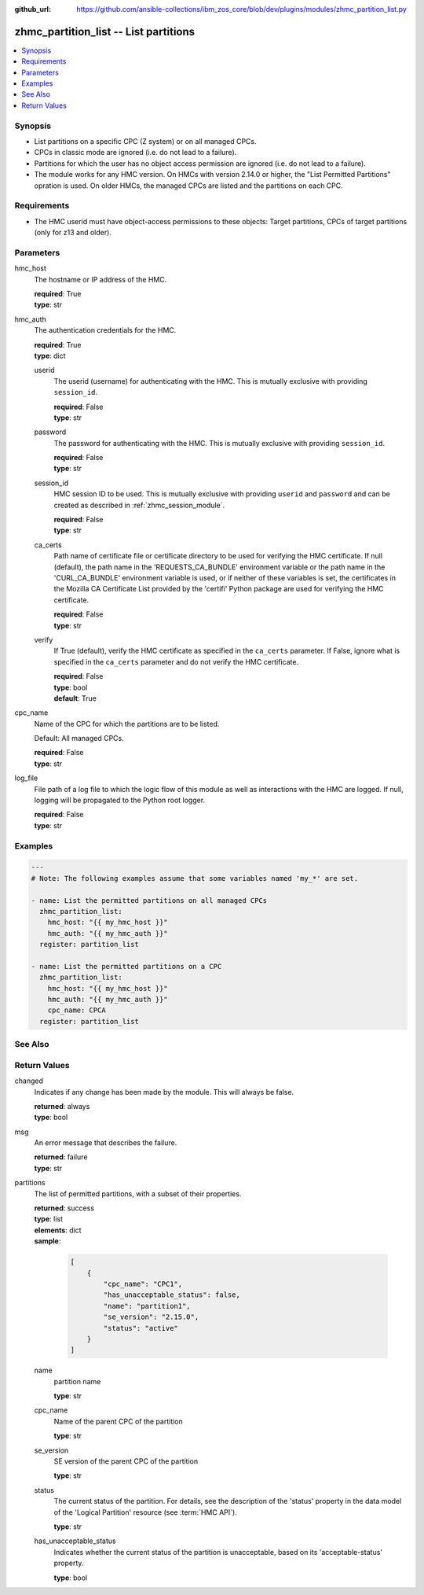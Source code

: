 
:github_url: https://github.com/ansible-collections/ibm_zos_core/blob/dev/plugins/modules/zhmc_partition_list.py

.. _zhmc_partition_list_module:


zhmc_partition_list -- List partitions
======================================



.. contents::
   :local:
   :depth: 1


Synopsis
--------
- List partitions on a specific CPC (Z system) or on all managed CPCs.
- CPCs in classic mode are ignored (i.e. do not lead to a failure).
- Partitions for which the user has no object access permission are ignored (i.e. do not lead to a failure).
- The module works for any HMC version. On HMCs with version 2.14.0 or higher, the "List Permitted Partitions" opration is used. On older HMCs, the managed CPCs are listed and the partitions on each CPC.


Requirements
------------

- The HMC userid must have object-access permissions to these objects: Target partitions, CPCs of target partitions (only for z13 and older).




Parameters
----------


hmc_host
  The hostname or IP address of the HMC.

  | **required**: True
  | **type**: str


hmc_auth
  The authentication credentials for the HMC.

  | **required**: True
  | **type**: dict


  userid
    The userid (username) for authenticating with the HMC. This is mutually exclusive with providing \ :literal:`session\_id`\ .

    | **required**: False
    | **type**: str


  password
    The password for authenticating with the HMC. This is mutually exclusive with providing \ :literal:`session\_id`\ .

    | **required**: False
    | **type**: str


  session_id
    HMC session ID to be used. This is mutually exclusive with providing \ :literal:`userid`\  and \ :literal:`password`\  and can be created as described in :ref:\`zhmc\_session\_module\`.

    | **required**: False
    | **type**: str


  ca_certs
    Path name of certificate file or certificate directory to be used for verifying the HMC certificate. If null (default), the path name in the 'REQUESTS\_CA\_BUNDLE' environment variable or the path name in the 'CURL\_CA\_BUNDLE' environment variable is used, or if neither of these variables is set, the certificates in the Mozilla CA Certificate List provided by the 'certifi' Python package are used for verifying the HMC certificate.

    | **required**: False
    | **type**: str


  verify
    If True (default), verify the HMC certificate as specified in the \ :literal:`ca\_certs`\  parameter. If False, ignore what is specified in the \ :literal:`ca\_certs`\  parameter and do not verify the HMC certificate.

    | **required**: False
    | **type**: bool
    | **default**: True



cpc_name
  Name of the CPC for which the partitions are to be listed.

  Default: All managed CPCs.

  | **required**: False
  | **type**: str


log_file
  File path of a log file to which the logic flow of this module as well as interactions with the HMC are logged. If null, logging will be propagated to the Python root logger.

  | **required**: False
  | **type**: str




Examples
--------

.. code-block:: yaml+jinja

   
   ---
   # Note: The following examples assume that some variables named 'my_*' are set.

   - name: List the permitted partitions on all managed CPCs
     zhmc_partition_list:
       hmc_host: "{{ my_hmc_host }}"
       hmc_auth: "{{ my_hmc_auth }}"
     register: partition_list

   - name: List the permitted partitions on a CPC
     zhmc_partition_list:
       hmc_host: "{{ my_hmc_host }}"
       hmc_auth: "{{ my_hmc_auth }}"
       cpc_name: CPCA
     register: partition_list







See Also
--------

.. seealso::

   - :ref:`zhmc_partition_module`




Return Values
-------------


changed
  Indicates if any change has been made by the module. This will always be false.

  | **returned**: always
  | **type**: bool

msg
  An error message that describes the failure.

  | **returned**: failure
  | **type**: str

partitions
  The list of permitted partitions, with a subset of their properties.

  | **returned**: success
  | **type**: list
  | **elements**: dict
  | **sample**:

    .. code-block:: json

        [
            {
                "cpc_name": "CPC1",
                "has_unacceptable_status": false,
                "name": "partition1",
                "se_version": "2.15.0",
                "status": "active"
            }
        ]

  name
    partition name

    | **type**: str

  cpc_name
    Name of the parent CPC of the partition

    | **type**: str

  se_version
    SE version of the parent CPC of the partition

    | **type**: str

  status
    The current status of the partition. For details, see the description of the 'status' property in the data model of the 'Logical Partition' resource (see :term:\`HMC API\`).

    | **type**: str

  has_unacceptable_status
    Indicates whether the current status of the partition is unacceptable, based on its 'acceptable-status' property.

    | **type**: bool


